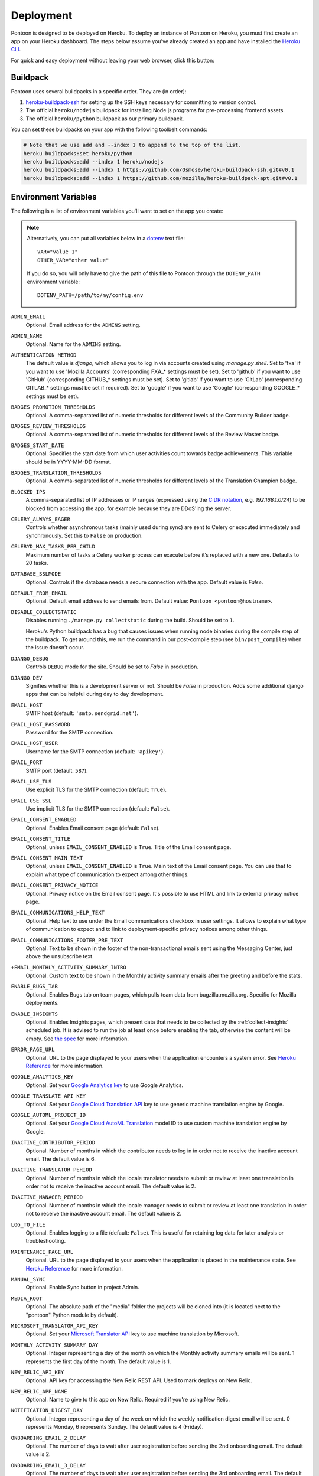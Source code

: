 Deployment
==========

Pontoon is designed to be deployed on Heroku. To deploy an instance of Pontoon
on Heroku, you must first create an app on your Heroku dashboard. The steps
below assume you've already created an app and have installed the
`Heroku CLI`_.

For quick and easy deployment without leaving your web browser, click this button:

.. raw:: html

   <a class="reference external image-reference" href="https://heroku.com/deploy?template=https://github.com/mozilla/pontoon/tree/main">
      <img src="https://www.herokucdn.com/deploy/button.svg">
   </a>

.. _Heroku CLI: https://devcenter.heroku.com/articles/heroku-cli

Buildpack
---------
Pontoon uses several buildpacks in a specific order. They are (in order):

1. `heroku-buildpack-ssh`_ for setting up the SSH keys necessary for committing to version control.
2. The official ``heroku/nodejs`` buildpack for installing Node.js programs for pre-processing frontend assets.
3. The official ``heroku/python`` buildpack as our primary buildpack.

You can set these buildpacks on your app with the following toolbelt commands:

.. code-block:: bash

   # Note that we use add and --index 1 to append to the top of the list.
   heroku buildpacks:set heroku/python
   heroku buildpacks:add --index 1 heroku/nodejs
   heroku buildpacks:add --index 1 https://github.com/Osmose/heroku-buildpack-ssh.git#v0.1
   heroku buildpacks:add --index 1 https://github.com/mozilla/heroku-buildpack-apt.git#v0.1

.. _heroku-buildpack-ssh: https://github.com/Osmose/heroku-buildpack-ssh

Environment Variables
---------------------
The following is a list of environment variables you'll want to set on the app
you create:

.. NOTE::

   Alternatively, you can put all variables below in a `dotenv
   <https://saurabh-kumar.com/python-dotenv/>`_ text file::

      VAR="value 1"
      OTHER_VAR="other value"

   If you do so, you will only have to give the path of this file to Pontoon
   through the ``DOTENV_PATH`` environment variable::

      DOTENV_PATH=/path/to/my/config.env


``ADMIN_EMAIL``
   Optional. Email address for the ``ADMINS`` setting.

``ADMIN_NAME``
   Optional. Name for the ``ADMINS`` setting.

``AUTHENTICATION_METHOD``
   The default value is `django`, which allows you to log in via accounts created using `manage.py shell`.
   Set to 'fxa' if you want to use 'Mozilla Accounts' (corresponding FXA_* settings must be set).
   Set to 'github' if you want to use 'GitHub' (corresponding GITHUB_* settings must be set).
   Set to 'gitlab' if you want to use 'GitLab' (corresponding GITLAB_* settings must be set if required).
   Set to 'google' if you want to use 'Google' (corresponding GOOGLE_* settings must be set).

``BADGES_PROMOTION_THRESHOLDS``
   Optional. A comma-separated list of numeric thresholds for different levels of the 
   Community Builder badge.

``BADGES_REVIEW_THRESHOLDS``
   Optional. A comma-separated list of numeric thresholds for different levels of the 
   Review Master badge.

``BADGES_START_DATE``
   Optional. Specifies the start date from which user activities count towards badge achievements. 
   This variable should be in YYYY-MM-DD format.

``BADGES_TRANSLATION_THRESHOLDS``
   Optional. A comma-separated list of numeric thresholds for different levels of the 
   Translation Champion badge.

``BLOCKED_IPS``
   A comma-separated list of IP addresses or IP ranges (expressed using the
   `CIDR notation`_, e.g. `192.168.1.0/24`) to be blocked from accessing the app, for
   example because they are DDoS'ing the server.

   .. _CIDR notation: https://en.wikipedia.org/wiki/Classless_Inter-Domain_Routing#CIDR_notation

``CELERY_ALWAYS_EAGER``
   Controls whether asynchronous tasks (mainly used during sync) are sent to
   Celery or executed immediately and synchronously. Set this to ``False`` on
   production.

``CELERYD_MAX_TASKS_PER_CHILD``
   Maximum number of tasks a Celery worker process can execute before it’s
   replaced with a new one. Defaults to 20 tasks.


``DATABASE_SSLMODE``
   Optional. Controls if the database needs a secure connection with the app. Default value is `False`.

``DEFAULT_FROM_EMAIL``
   Optional. Default email address to send emails from. Default value:
   ``Pontoon <pontoon@hostname>``.

``DISABLE_COLLECTSTATIC``
   Disables running ``./manage.py collectstatic`` during the build. Should be
   set to ``1``.

   Heroku's Python buildpack has a bug that causes issues when running node
   binaries during the compile step of the buildpack. To get around this, we run
   the command in our post-compile step (see ``bin/post_compile``) when the
   issue doesn't occur.

``DJANGO_DEBUG``
   Controls ``DEBUG`` mode for the site. Should be set to `False` in
   production.

``DJANGO_DEV``
   Signifies whether this is a development server or not. Should be `False` in
   production.
   Adds some additional django apps that can be helpful during day to day development.

``EMAIL_HOST``
   SMTP host (default: ``'smtp.sendgrid.net'``).

``EMAIL_HOST_PASSWORD``
   Password for the SMTP connection.

``EMAIL_HOST_USER``
   Username for the SMTP connection (default: ``'apikey'``).

``EMAIL_PORT``
   SMTP port (default: ``587``).

``EMAIL_USE_TLS``
   Use explicit TLS for the SMTP connection (default: ``True``).

``EMAIL_USE_SSL``
   Use implicit TLS for the SMTP connection (default: ``False``).

``EMAIL_CONSENT_ENABLED``
   Optional. Enables Email consent page (default: ``False``).

``EMAIL_CONSENT_TITLE``
   Optional, unless ``EMAIL_CONSENT_ENABLED`` is ``True``.
   Title of the Email consent page.

``EMAIL_CONSENT_MAIN_TEXT``
   Optional, unless ``EMAIL_CONSENT_ENABLED`` is ``True``.
   Main text of the Email consent page. You can use that to explain what type
   of communication to expect among other things.

``EMAIL_CONSENT_PRIVACY_NOTICE``
   Optional. Privacy notice on the Email consent page. It's possible to use HTML and
   link to external privacy notice page.

``EMAIL_COMMUNICATIONS_HELP_TEXT``
   Optional. Help text to use under the Email communications checkbox in user settings.
   It allows to explain what type of communication to expect and to link to
   deployment-specific privacy notices among other things.

``EMAIL_COMMUNICATIONS_FOOTER_PRE_TEXT``
   Optional. Text to be shown in the footer of the non-transactional emails sent
   using the Messaging Center, just above the unsubscribe text.

``+EMAIL_MONTHLY_ACTIVITY_SUMMARY_INTRO``
   Optional. Custom text to be shown in the Monthly activity summary emails after the
   greeting and before the stats.

``ENABLE_BUGS_TAB``
   Optional. Enables Bugs tab on team pages, which pulls team data from
   bugzilla.mozilla.org. Specific for Mozilla deployments.

``ENABLE_INSIGHTS``
   Optional. Enables Insights pages, which present data that needs
   to be collected by the :ref:`collect-insights` scheduled job. It is advised
   to run the job at least once before enabling the tab, otherwise the content
   will be empty. See `the spec`_ for more information.

``ERROR_PAGE_URL``
   Optional. URL to the page displayed to your users when the application encounters
   a system error. See `Heroku Reference`_ for more information.

``GOOGLE_ANALYTICS_KEY``
   Optional. Set your `Google Analytics key`_ to use Google Analytics.

``GOOGLE_TRANSLATE_API_KEY``
   Optional. Set your `Google Cloud Translation API`_ key to use generic machine
   translation engine by Google.

``GOOGLE_AUTOML_PROJECT_ID``
   Optional. Set your `Google Cloud AutoML Translation`_ model ID to use custom machine
   translation engine by Google.

``INACTIVE_CONTRIBUTOR_PERIOD``
   Optional. Number of months in which the contributor needs to log in in order not to
   receive the inactive account email. The default value is 6.

``INACTIVE_TRANSLATOR_PERIOD``
   Optional. Number of months in which the locale translator needs to submit or review at
   least one translation in order not to receive the inactive account email.
   The default value is 2.

``INACTIVE_MANAGER_PERIOD``
   Optional. Number of months in which the locale manager needs to submit or review at
   least one translation in order not to receive the inactive account email.
   The default value is 2.

``LOG_TO_FILE``
   Optional. Enables logging to a file (default: ``False``).
   This is useful for retaining log data for later analysis or troubleshooting.

``MAINTENANCE_PAGE_URL``
   Optional. URL to the page displayed to your users when the application is placed
   in the maintenance state. See `Heroku Reference`_ for more information.

``MANUAL_SYNC``
   Optional. Enable Sync button in project Admin.

``MEDIA_ROOT``
   Optional. The absolute path of the "media" folder the projects will be
   cloned into (it is located next to the "pontoon" Python module by default).

``MICROSOFT_TRANSLATOR_API_KEY``
   Optional. Set your `Microsoft Translator API`_ key to use machine translation
   by Microsoft.

``MONTHLY_ACTIVITY_SUMMARY_DAY``
   Optional. Integer representing a day of the month on which the Monthly
   activity summary emails will be sent. 1 represents the first day of the month.
   The default value is 1.

``NEW_RELIC_API_KEY``
   Optional. API key for accessing the New Relic REST API. Used to mark deploys
   on New Relic.

``NEW_RELIC_APP_NAME``
   Optional. Name to give to this app on New Relic. Required if you're using
   New Relic.

``NOTIFICATION_DIGEST_DAY``
   Optional. Integer representing a day of the week on which the weekly notification
   digest email will be sent. 0 represents Monday, 6 represents Sunday. The default
   value is 4 (Friday).

``ONBOARDING_EMAIL_2_DELAY``
   Optional. The number of days to wait after user registration before sending the
   2nd onboarding email. The default value is 2.

``ONBOARDING_EMAIL_3_DELAY``
   Optional. The number of days to wait after user registration before sending the
   3rd onboarding email. The default value is 7.

``OPENAI_API_KEY``
   Optional. Set your `OpenAI API` key to add the ability to refine machine
   translations using ChatGPT.

``PROJECT_MANAGERS``
   Optional. A list of project manager email addresses to send project requests to

``PROTOCOL_BUFFERS_PYTHON_IMPLEMENTATION``
   Required. Must be set to ``python``. Needed for Google AutoML Translation.
   Learn more on `Protocol Buffers Homepage`_.

``SECRET_KEY``
   Required. Secret key used for sessions, cryptographic signing, etc.

``SITE_URL``
   Controls the base URL for the site, including the protocol and port.
   Defaults to ``http://localhost:8000``, should always be set in production.

``ALLOWED_HOSTS``
   A list of strings representing the host/domain names the site can serve.
   Defaults to ``.localhost, 127.0.0.1, [::1]``, should always be set in production.

``SECURE_SSL_REDIRECT``
   Optional. If True, redirects all non-HTTPS requests to HTTPS. Default value is `True`.

   Learn more at: https://docs.djangoproject.com/en/5.1/ref/settings/#secure-ssl-redirect

``SSH_CONFIG``
   Contents of the ``~/.ssh/config`` file used when Pontoon connects to VCS
   servers via SSH. Used for disabling strict key checking and setting the
   default user for SSH. For example::

      StrictHostKeyChecking=no

      Host hg.mozilla.org
      User pontoon@mozilla.com

``SSH_KEY``
   SSH private key to use for authentication when Pontoon connects to VCS
   servers via SSH.

.. note:: Changing the ``SSH_CONFIG`` or ``SSH_KEY`` environment variables *requires*
   a rebuild of the site, as these settings are only used at build time. Simply
   changing them will not actually update the site until the next build.

   The `Heroku Repo`_ plugin includes a rebuild command that is handy for
   triggering builds without making code changes.

   .. _Heroku Repo: https://github.com/heroku/heroku-repo

.. note:: Some environment variables, such as the SSH-related ones, may contain
   newlines. The easiest way to set these is using the ``heroku`` command-line
   tool to pass the contents of an existing file to them:

   .. code-block:: bash

      heroku config:set SSH_KEY="`cat /path/to/key_rsa`"

``STATIC_HOST``
   Optional. Hostname to prepend to static resources paths. Useful for serving
   static files from a CDN. Example: ``//asdf.cloudfront.net``.

``SUGGESTION_NOTIFICATIONS_DAY``
   Optional. Integer representing a day of the week on which the
   `send_suggestion_notifications` management command will run. 0 represents
   Monday, 6 represents Sunday. The default value is 4 (Friday).

``SYNC_TASK_TIMEOUT``
   Optional. Multiple sync tasks for the same project cannot run concurrently to
   prevent potential DB and VCS inconsistencies. We store the information about
   the running task in cache and clear it after the task completes. In case of
   an error, we might never clear the cache, so we use SYNC_TASK_TIMEOUT as the
   longest possible period after which the cache is cleared and the subsequent
   task can run. The value should exceed the longest sync task of the instance.
   The default value is 3600 seconds (1 hour).

``SYSTRAN_TRANSLATE_API_KEY``
   Optional. Set your `SYSTRAN Translate API key` to use machine translation
   by SYSTRAN.

``TBX_DESCRIPTION``
   Optional. Description to be used in the header of the Terminology (.TBX) files.

``TBX_TITLE``
   Optional. Title to be used in the header of the Terminology (.TBX) files.

``THROTTLE_ENABLED``
   Optional. Enables traffic throttling based on IP address (default: ``False``).

``THROTTLE_MAX_COUNT``
   Optional. Maximum number of requests allowed in ``THROTTLE_OBSERVATION_PERIOD``
   (default: ``300``).

``THROTTLE_OBSERVATION_PERIOD``
   Optional. A period (in seconds) in which ``THROTTLE_MAX_COUNT`` requests are
   allowed. (default: ``60``). If longer than ``THROTTLE_BLOCK_DURATION``,
   ``THROTTLE_BLOCK_DURATION`` will be used.

``THROTTLE_BLOCK_DURATION``
   Optional. A duration (in seconds) for which IPs are blocked (default: ``600``).

``TZ``
   Timezone for the dynos that will run the app. Pontoon operates in UTC, so set
   this to ``UTC``.

``VCS_SYNC_NAME``
  Optional. Default committer's name used when committing translations to version control system.

``VCS_SYNC_EMAIL``
  Optional. Default committer's email used when committing translations to version control system.

.. _the spec: https://github.com/mozilla/pontoon/blob/HEAD/specs/0108-community-health-dashboard.md
.. _Heroku Reference: https://devcenter.heroku.com/articles/error-pages#customize-pages
.. _Microsoft Translator API: http://msdn.microsoft.com/en-us/library/hh454950
.. _Google Analytics key: https://www.google.com/analytics/
.. _Google Cloud Translation API: https://cloud.google.com/translate/
.. _Google Cloud AutoML Translation: https://cloud.google.com/translate/
.. _Protocol Buffers Homepage: https://developers.google.com/protocol-buffers/docs/news/2022-05-06#python-updates

Add-ons
-------
Pontoon is designed to run with the following add-ons enabled:

- Database: Heroku Postgres
- Log Management: Papertrail
- Error Tracking: Raygun.io
- Email: Sendgrid
- Scheduled Jobs: Heroku Scheduler
- Cache: Memcachier
- RabbitMQ: CloudAMQP

It's possible to run with the free tiers of all of these add-ons, but it is
recommended that, at a minimum, you run the "Standard 0" tier of Postgres.

SendGrid Add-on
~~~~~~~~~~~~~~~
Pontoon uses `SendGrid`_, which expects the following environment variable:

``SENDGRID_PASSWORD``
   Use SendGrid API key.

.. _SendGrid: https://devcenter.heroku.com/articles/sendgrid

Cache Add-on
~~~~~~~~~~~~
Pontoon uses `django-bmemcached`_, which expects the following environment
variables from the cache add-on:

``MEMCACHE_SERVERS``
   Semi-colon separated list of memcache server addresses.
``MEMCACHE_USERNAME``
   Username to use for authentication.
``MEMCACHE_PASSWORD``
   Password to use for authentication.

.. note::

   By default, the environment variables added by Memcachier are prefixed
   with ``MEMCACHIER`` instead of ``MEMCACHE``. You can "attach" the
   configuration variables with the correct prefix using the ``addons:attach``
   command:

   .. code-block:: bash

      heroku addons:attach resource_name --as MEMCACHE

   Replace ``resource_name`` with the name of the resource provided by the cache
   addon you wish to use, such as ``memcachier:100``. Use the
   ``heroku addons`` command to see a list of resource names that are available.

.. _django-bmemcached: https://github.com/jaysonsantos/python-binary-memcached

RabbitMQ Add-on
~~~~~~~~~~~~~~~
Similar to the cache add-ons, Pontoon expects environment variables from the
RabbitMQ add-on:

``RABBITMQ_URL``
   URL for connecting to the RabbitMQ server. This should be in the format for
   Celery's `BROKER_URL`_ setting.

.. note::

   Again, you must attach the resource for RabbitMQ as ``RABBITMQ``. See the
   note in the Cache Add-ons section for details.

.. _BROKER_URL: https://docs.celeryq.dev/en/stable/userguide/configuration.html#broker-url

Scheduled Jobs
--------------
Pontoon requires several scheduled jobs to run regularly.

Sync Projects
~~~~~~~~~~~~~
While internal Pontoon DB can be used for storing localizable strings, Pontoon
specializes in using version control systems for that purpose. If you choose
this option as well, you'll need to run the following scheduled job:

.. code-block:: bash

   ./manage.py sync_projects

It's recommended to run this job at least once an hour. It commits any string
changes in the database to the remote VCS servers associated with each project,
and pulls down the latest changes to keep the database in sync.

The command supports the following options:

- ``--force`` -- Consider all version control repository files to have changed.
- ``--no-pull`` -- Do not pull new changes for version control repositories.
- ``--no-commit`` -- Do not commit and push any new changes to version control.

Send Deadline Notifications
~~~~~~~~~~~~~~~~~~~~~~~~~~~
Pontoon allows you to set deadlines for projects. This job sends deadline
reminders to contributors of projects when they are due in 7 days. If 2 days
before the deadline project still isn't complete for the contributor's locale,
notifications are sent again. The command is designed to run daily.

.. code-block:: bash

   ./manage.py send_deadline_notifications

Send Suggestion Notifications
~~~~~~~~~~~~~~~~~~~~~~~~~~~~~
This job sends notifications about newly created unreviewed suggestions that
were submitted, unapproved or unrejected in the last 7 days. Recipients of
notifications are users with permission to review them, as well as authors of
any previous translations or comments of the same string. The command is
designed to run on a weekly basis.

.. code-block:: bash

   ./manage.py send_suggestion_notifications

Send Review Notifications
~~~~~~~~~~~~~~~~~~~~~~~~~
This job sends notifications about newly reviewed (approved or rejected)
suggestions to the authors of those suggestions. The command is designed to
run on a daily basis.

.. code-block:: bash

   ./manage.py send_review_notifications

Send Notification Emails
~~~~~~~~~~~~~~~~~~~~~~~~
This job sends notifications in daily and weekly email digests. Daily
notifications are sent every time the command runs, while weekly notifications
are sent only on the configured day (e.g., Friday).

.. code-block:: bash

   ./manage.py send_notification_emails

Send Monthly Activity Emails
~~~~~~~~~~~~~~~~~~~~~~~~~~~~
This job sends a summary of monthly activity to users via email. It is designed
to run on a specific day of the month but can be forced to run at any time
using the --force argument.

.. code-block:: bash

   ./manage.py send_monthly_activity_emails

Send Onboarding Emails
~~~~~~~~~~~~~~~~~~~~~~
Pontoon sends onboarding emails to new users. The first one is sent upon
registration, while this job sends the 2nd and 3rd email. You can configure
the number of days to wait before sending the 2nd and 3rd emails. The command
is designed to run daily.

.. code-block:: bash

   ./manage.py send_oboarding_emails

Send Inactive Account Emails
~~~~~~~~~~~~~~~~~~~~~~~~~~~~
This command sends reminder emails to inactive users. Users in different roles
get different emails based on different activity criteria, which can be
configured in settings. The command is designed to run daily.

.. code-block:: bash

   ./manage.py send_inactive_account_emails

.. _collect-insights:

Collect Insights
~~~~~~~~~~~~~~~~
The Insights tab in the dashboards presents data that cannot be retrieved from
the existing data models efficiently upon each request. This job gathers all
the required data and stores it in a dedicated denormalized data model. The job
is designed to run in the beginning of the day, every day.

.. code-block:: bash

   ./manage.py collect_insights

Warm up cache
~~~~~~~~~~~~~
We cache data for some of the views (e.g. Contributors) for a day. Some of them
don't get a lot of visits, not even one per day, meaning that the visitors of
these pages often hit the cold cache. We use this job to refresh data in the
cache every day, because it changes often. The command is designed to run daily.

.. code-block:: bash

   ./manage.py warmup_cache

Clearing the session store
~~~~~~~~~~~~~~~~~~~~~~~~~~
When a user logs in, Django adds a row to the ``django_session`` database
table. If the user logs out manually, Django deletes the row. But if the user
does not log out, the row never gets deleted.

Django does not provide automatic purging of expired sessions. Therefore, it’s
your job to purge expired sessions on a regular basis. Django provides a
clean-up management command for this purpose: ``clearsessions``. It’s
recommended to run this command as a daily cron job.

.. code-block:: bash

   ./manage.py clearsessions

Sync Log Retention
~~~~~~~~~~~~~~~~~~
You may also optionally run the ``clear_old_sync_logs`` management command on a
schedule to remove sync logs from the database that are over 90 days old:

.. code-block:: bash

   ./manage.py clear_old_sync_logs

Provisioning Workers
~~~~~~~~~~~~~~~~~~~~
Pontoon executes scheduled jobs using `Celery`_. These jobs are handled by
the ``worker`` process type. You'll need to manually provision workers based on
how many projects you plan to support and how complex they are. At a minimum,
you'll want to provision at least one ``worker`` dyno:

.. code-block:: bash

   heroku ps:scale worker=1

.. _Celery: http://www.celeryproject.org/

Database Migrations
-------------------
After deploying Pontoon for the first time, you must run the database
migrations. This can be done via the toolbelt:

.. code-block:: bash

   heroku run ./manage.py migrate

Creating an Admin User
----------------------
After deploying the site, you can create a superuser account using the
``createsuperuser`` management command:

.. code-block:: bash

   heroku run ./manage.py createsuperuser --user=admin --email=your@email.com

You'll then be prompted to set a password for your new user.

If you've already logged into the site with the email that you want to use,
you'll have to use the Django shell to mark your user account as an admin:

.. code-block:: bash

   heroku run ./manage.py shell
   # Connection and Python info...
   >>> from django.contrib.auth.models import User
   >>> user = User.objects.get(email='your@email.com')
   >>> user.is_staff = True
   >>> user.is_superuser = True
   >>> user.save()
   >>> exit()

And with that, you're ready to start :doc:`../user/localizing-your-projects`!
